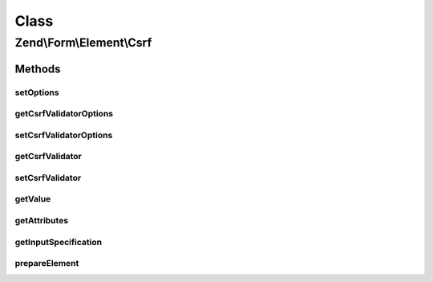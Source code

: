 .. Form/Element/Csrf.php generated using docpx on 01/30/13 03:02pm


Class
*****

Zend\\Form\\Element\\Csrf
=========================

Methods
-------

setOptions
++++++++++

.. function:: setOptions()


    Accepted options for Csrf:
    - csrf_options: an array used in the Csrf

    :param array|\Traversable: 

    :rtype: Csrf 



getCsrfValidatorOptions
+++++++++++++++++++++++

.. function:: getCsrfValidatorOptions()


    @return array



setCsrfValidatorOptions
+++++++++++++++++++++++

.. function:: setCsrfValidatorOptions()


    @param  array $options

    :rtype: Csrf 



getCsrfValidator
++++++++++++++++

.. function:: getCsrfValidator()


    Get CSRF validator

    :rtype: CsrfValidator 



setCsrfValidator
++++++++++++++++

.. function:: setCsrfValidator()


    @param  \Zend\Validator\Csrf $validator

    :rtype: Csrf 



getValue
++++++++

.. function:: getValue()


    Retrieve value
    
    Retrieves the hash from the validator

    :rtype: string 



getAttributes
+++++++++++++

.. function:: getAttributes()


    Override: get attributes
    
    Seeds 'value' attribute with validator hash

    :rtype: array 



getInputSpecification
+++++++++++++++++++++

.. function:: getInputSpecification()


    Provide default input rules for this element
    
    Attaches the captcha as a validator.

    :rtype: array 



prepareElement
++++++++++++++

.. function:: prepareElement()


    Prepare the form element



